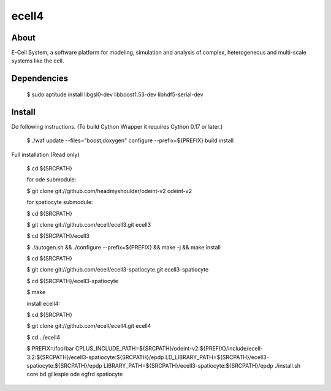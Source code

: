 ================================
ecell4 |build-status|
================================

About
=====

E-Cell System, a software platform for modeling, simulation and analysis of complex, heterogeneous and multi-scale systems like the cell.

Dependencies
============

..

  $ sudo aptitude install libgsl0-dev libboost1.53-dev libhdf5-serial-dev


Install
=======

Do following instructions.
(To build Cython Wrapper it requires Cython 0.17 or later.)

..

  $ ./waf update --files="boost,doxygen" configure --prefix=${PREFIX} build install

Full installation (Read only)

..

  $ cd ${SRCPATH}

  for ode submodule:

  $ git clone git://github.com/headmyshoulder/odeint-v2 odeint-v2

  for spatiocyte submodule:

  $ cd ${SRCPATH}

  $ git clone git://github.com/ecell/ecell3.git ecell3

  $ cd ${SRCPATH}/ecell3

  $ ./autogen.sh && ./configure --prefix=${PREFIX} && make -j && make install

  $ cd ${SRCPATH}

  $ git clone git://github.com/ecell/ecell3-spatiocyte.git ecell3-spatiocyte

  $ cd ${SRCPATH}/ecell3-spatiocyte

  $ make

  install ecell4:

  $ cd ${SRCPATH}

  $ git clone git://github.com/ecell/ecell4.git ecell4

  $ cd ../ecell4

  $ PREFIX=/foo/bar \
  CPLUS_INCLUDE_PATH=${SRCPATH}/odeint-v2:${PREFIX}/include/ecell-3.2:\
  ${SRCPATH}/ecell3-spatiocyte:${SRCPATH}/epdp \
  LD_LIBRARY_PATH=${SRCPATH}/ecell3-spatiocyte:${SRCPATH}/epdp \
  LIBRARY_PATH=${SRCPATH}/ecell3-spatiocyte:${SRCPATH}/epdp \
  ./install.sh core bd gillespie ode egfrd spatiocyte

.. Build status badge
.. |build-status|
   image:: https://secure.travis-ci.org/ecell/ecell4.png
   :target: http://travis-ci.org/ecell/ecell4
   :alt: Build Status
